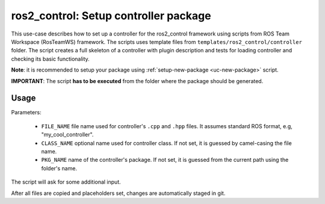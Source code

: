 =======================================================
ros2_control: Setup controller package
=======================================================
.. _uc-setup-ros2-controller:

This use-case describes how to set up a controller for the ros2_control framework using scripts from ROS Team Workspace (RosTeamWS) framework.
The scripts uses template files from ``templates/ros2_control/controller`` folder.
The script creates a full skeleton of a controller with plugin description and tests for loading controller and checking its basic functionality.

**Note**: it is recommended to setup your package using :ref:`setup-new-package <uc-new-package>` script.

**IMPORTANT**: The script **has to be executed** from the folder where the package should be generated.

Usage
------

.. code-block:: bash
   :caption: Usage of script for setting up a controller.
   :name: ros2_control_setup-controller-package

   ros2_control_setup-controller-package FILE_NAME [CLASS_NAME] [PKG_NAME]


Parameters:

  - ``FILE_NAME`` file name used for controller's ``.cpp`` and ``.hpp`` files.
    It assumes standard ROS format, e.g, "my_cool_controller".

  - ``CLASS_NAME`` optional name used for controller class.
    If not set, it is guessed by camel-casing the file name.

  - ``PKG_NAME`` name of the controller's package.
    If not set, it is guessed from the current path using the folder's name.


The script will ask for some additional input. 

After all files are copied and placeholders set, changes are automatically staged in git.
